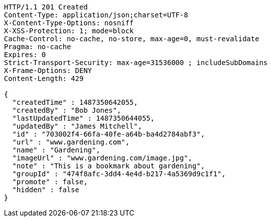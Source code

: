 [source,http,options="nowrap"]
----
HTTP/1.1 201 Created
Content-Type: application/json;charset=UTF-8
X-Content-Type-Options: nosniff
X-XSS-Protection: 1; mode=block
Cache-Control: no-cache, no-store, max-age=0, must-revalidate
Pragma: no-cache
Expires: 0
Strict-Transport-Security: max-age=31536000 ; includeSubDomains
X-Frame-Options: DENY
Content-Length: 429

{
  "createdTime" : 1487350642055,
  "createdBy" : "Bob Jones",
  "lastUpdatedTime" : 1487350644055,
  "updatedBy" : "James Mitchell",
  "id" : "703002f4-66fa-40fe-a64b-ba4d2784abf3",
  "url" : "www.gardening.com",
  "name" : "Gardening",
  "imageUrl" : "www.gardening.com/image.jpg",
  "note" : "This is a bookmark about gardening",
  "groupId" : "474f8afc-3dd4-4e4d-b217-4a5369d9c1f1",
  "promote" : false,
  "hidden" : false
}
----